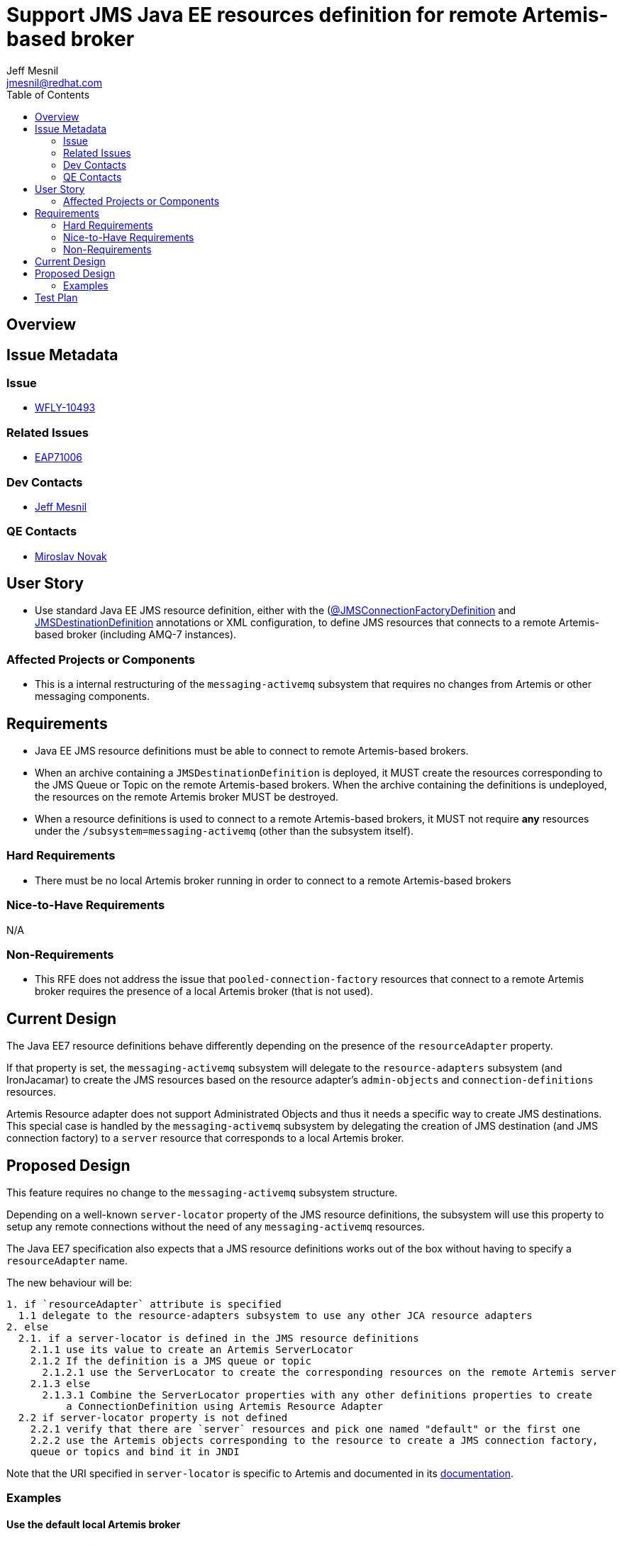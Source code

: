 = Support JMS Java EE resources definition for remote Artemis-based broker
:author:            Jeff Mesnil
:email:             jmesnil@redhat.com
:toc:               left
:icons:             font
:idprefix:
:idseparator:       -

== Overview

== Issue Metadata

=== Issue

* https://issues.jboss.org/browse/WFLY-10493[WFLY-10493]

=== Related Issues

* https://issues.jboss.org/browse/EAP7-1006[EAP71006]

=== Dev Contacts

* mailto:{email}[{author}]

=== QE Contacts

* mailto:mnovak@redhat.com[Miroslav Novak]

== User Story

* Use standard Java EE JMS resource definition, either with the (https://docs.oracle.com/javaee/7/api/javax/jms/JMSConnectionFactoryDefinition.html[@JMSConnectionFactoryDefinition]
  and https://docs.oracle.com/javaee/7/api/javax/jms/JMSDestinationDefinition.html[JMSDestinationDefinition] annotations or XML configuration, to define JMS resources that connects to a remote Artemis-based broker (including AMQ-7 instances).


=== Affected Projects or Components

* This is a internal restructuring of the `messaging-activemq` subsystem that requires no changes
from Artemis or other messaging components.

== Requirements

* Java EE JMS resource definitions must be able to connect to remote Artemis-based brokers.
* When an archive containing a `JMSDestinationDefinition` is deployed, it MUST create the resources corresponding to the
  JMS Queue or Topic on the remote Artemis-based brokers. When the archive containing the definitions is
  undeployed, the resources on the remote Artemis broker MUST be destroyed.
* When a resource definitions is used to connect to a remote Artemis-based brokers, it MUST not
  require *any* resources under the `/subsystem=messaging-activemq` (other than the subsystem itself).

=== Hard Requirements

* There must be no local Artemis broker running in order to connect to a remote Artemis-based brokers

=== Nice-to-Have Requirements

N/A

=== Non-Requirements

* This RFE does not address the issue that `pooled-connection-factory` resources that connect
  to a remote Artemis broker requires the presence of a local Artemis broker (that is not used).

== Current Design

The Java EE7 resource definitions behave differently depending on the presence of the `resourceAdapter` property.

If that property is set, the `messaging-activemq` subsystem will delegate to the `resource-adapters` subsystem
(and IronJacamar) to create the JMS resources based on the resource adapter's
`admin-objects` and `connection-definitions` resources.

Artemis Resource adapter does not support Administrated Objects and thus it needs a specific
way to create JMS destinations.
This special case is handled by the `messaging-activemq` subsystem by delegating the creation
of JMS destination (and JMS connection factory) to a `server` resource that corresponds
to a local Artemis broker.

== Proposed Design

This feature requires no change to the `messaging-activemq` subsystem structure.

Depending on a well-known `server-locator` property of the JMS resource definitions,
the subsystem will use this property to setup any remote connections without the need
of any `messaging-activemq` resources.

The Java EE7 specification also expects that a JMS resource definitions works out of the box without
having to specify a `resourceAdapter` name.

The new behaviour will be:
----
1. if `resourceAdapter` attribute is specified
  1.1 delegate to the resource-adapters subsystem to use any other JCA resource adapters
2. else
  2.1. if a server-locator is defined in the JMS resource definitions
    2.1.1 use its value to create an Artemis ServerLocator
    2.1.2 If the definition is a JMS queue or topic
      2.1.2.1 use the ServerLocator to create the corresponding resources on the remote Artemis server
    2.1.3 else
      2.1.3.1 Combine the ServerLocator properties with any other definitions properties to create
          a ConnectionDefinition using Artemis Resource Adapter
  2.2 if server-locator property is not defined
    2.2.1 verify that there are `server` resources and pick one named "default" or the first one
    2.2.2 use the Artemis objects corresponding to the resource to create a JMS connection factory,
    queue or topics and bind it in JNDI
----

Note that the URI specified in `server-locator` is specific to Artemis and documented
in its http://activemq.apache.org/artemis/docs/latest/configuring-transports.html[documentation].

=== Examples

==== Use the default local Artemis broker

It corresponds to [2.2.2] of the new behaviour.

* create a `/subsystem=messaging/server=default` resource
* use the annotation

[source,java]
----
@JMSConnectionFactoryDefinition(
        name="java:app/myCF"
)
----

==== Use a remote Artemis broker

It corresponds to [2.1.1] of the new behaviour.

* use the annotation

[source,java]
----
@JMSConnectionFactoryDefinition(
        name="java:app/myCF"
        properties= {
          "server-locator=tcp://example.com:61617/",
          "initial-connect-attempts=5",
          "ha=true"
        }
)
----

==== Use a 3rd party JMS resource adapter

It corresponds to [1.1] of the new behaviour.

* define a `resource-adapter` (e.g. named `wsmq`) in the `/subsystem=resource-adapters` subsystem.
* use the annotation

[source,java]
----
@JMSConnectionFactoryDefinition(
        name="java:app/myCF"
        resourceAdapter="wsmq"
)
----

== Test Plan

* WildFly test suite covers the default use case (no `resourceAdapter` attribute, use the `default` messaging-activemq's server)
* Additional test coverage will be added to support connection to a "remote" Artemis broker (that uses a `invm` server locator to connect
  to the default local server)
* Coverage for the 3rd party resource adapters is handled by QE and will not require any change
* QE Test suite will be enhanced with further test for connections to remote Artemis-based brokers (including for example
  other WildFly instances, AMQ-7 brokers, etc).
